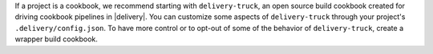 .. The contents of this file may be included in multiple topics (using the includes directive).
.. The contents of this file should be modified in a way that preserves its ability to appear in multiple topics.


If a project is a cookbook, we recommend starting with ``delivery-truck``, an open source build cookbook created for driving cookbook pipelines in |delivery|. You can customize some aspects of ``delivery-truck`` through your project's ``.delivery/config.json``. To have more control or to opt-out of some of the behavior of ``delivery-truck``, create a wrapper build cookbook.
